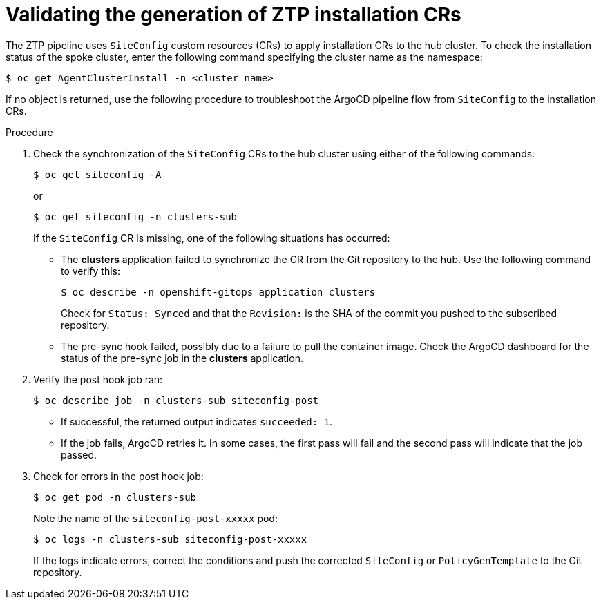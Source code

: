 // Module included in the following assemblies:
//
// *scalability_and_performance/ztp-deploying-disconnected.adoc

:_content-type: PROCEDURE
[id="ztp-validating-the-generation-of-installation-crs_{context}"]
= Validating the generation of ZTP installation CRs

The ZTP pipeline uses `SiteConfig` custom resources (CRs) to apply installation CRs to the hub cluster. To check the installation status of the spoke cluster, enter the following command specifying the cluster name as the namespace:

[source,terminal]
----
$ oc get AgentClusterInstall -n <cluster_name>
----

If no object is returned, use the following procedure to troubleshoot the ArgoCD pipeline flow from `SiteConfig` to the installation CRs.

.Procedure

. Check the synchronization of the `SiteConfig` CRs to the hub cluster using either of the following commands:
+
[source,terminal]
----
$ oc get siteconfig -A
----
+
or
+
[source,terminal]
----
$ oc get siteconfig -n clusters-sub
----
+
If the `SiteConfig` CR is missing, one of the following situations has occurred:

* The *clusters* application failed to synchronize the CR from the Git repository to the hub. Use the following command to verify this:
+
[source,terminal]
----
$ oc describe -n openshift-gitops application clusters
----
+
Check for `Status: Synced` and that the `Revision:` is the SHA of the commit you pushed to the subscribed repository.
+
* The pre-sync hook failed, possibly due to a failure to pull the container image. Check the ArgoCD dashboard for the status of the pre-sync job in the *clusters* application.

. Verify the post hook job ran:
+
[source,terminal]
----
$ oc describe job -n clusters-sub siteconfig-post
----
+
* If successful, the returned output indicates `succeeded: 1`.
* If the job fails, ArgoCD retries it. In some cases, the first pass will fail and the second pass will indicate that the job passed.

. Check for errors in the post hook job:
+
[source,terminal]
----
$ oc get pod -n clusters-sub
----
+
Note the name of the `siteconfig-post-xxxxx` pod:
+
[source,terminal]
----
$ oc logs -n clusters-sub siteconfig-post-xxxxx
----
+
If the logs indicate errors, correct the conditions and push the corrected `SiteConfig` or `PolicyGenTemplate` to the Git repository.

